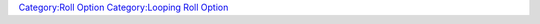 .. contents::
   :depth: 3
..

.. raw:: mediawiki

   {{stub}}

.. raw:: mediawiki

   {{RollOption
   |name=for
   |version=1.3.b46
   |description=Executes a statement for a number of iterations based on a start and end value.

   |usage=
   <source lang="mtmacro" line>
   [for(var, start, end): body]
   </source>
   <source lang="mtmacro" line>
   [for(var, start, end, stepsize): body]
   </source>
   <source lang="mtmacro" line>
   [for(var, start, end, stepsize, separator): body]
   </source>
   '''Parameters'''<br>
   The {{code|var}} variable counts from {{code|start}} towards {{code|end}} during the loop, and the optional {{code|stepsize}} (default {{code|+1}}) is added to {{code|var}} at each iteration.  Note that in the standard incrementing usage with a {{code|stepsize}} of {{code|1}}, the {{code|body}} does not execute when {{code|var}} reaches {{code|end}}. <br>
   Note that {{code|stepsize}} must be integer and not 0. Floating values will be rounded down.<br>
   {{code|list_separator}} default value is {{code|","}}. Some examples of other useful separators: ''nothing'' {{code|""}}, ''space'' {{code|" "}} and ''break'' {{code|"<br>"}}.


   |examples=
   <source lang="mtmacro" line>
   [for(i,0,10): "i is now " + i]
   </source>
   Counts up from 0 to 9.

   <source lang="mtmacro" line>
   [for(i,10,0,-2): "i is now " + i]
   </source>
   Counts down even numbers from 10 to 0.

   |also=
   {{roll|foreach}},
   [[Introduction_to_Macro_Loops|Introduction to Macro Loops]]

   |changes=
   {{change|1.3b54|Changed the comparison operator when comparing the {{code|var}} to {{code|end}} when determining whether to continue executing a new iteration.  In version 1.3b53 and earlier, on each iteration it compared if {{code|var}} was less than or equal to {{code|end}}.  As of version 1.3b54, it is now comparing if {{code|var}} is less than {{code|end}}.}}
   }}

`Category:Roll Option <Category:Roll_Option>`__ `Category:Looping Roll
Option <Category:Looping_Roll_Option>`__
